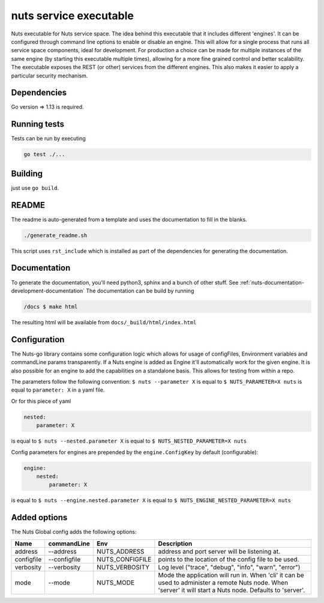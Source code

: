 nuts service executable
#######################

Nuts executable for Nuts service space. The idea behind this executable that it includes different 'engines'.
It can be configured through command line options to enable or disable an engine.
This will allow for a single process that runs all service space components, ideal for development.
For production a choice can be made for multiple instances of the same engine (by starting this executable multiple times), allowing for a more fine grained control and better scalability.
The executable exposes the REST (or other) services from the different engines. This also makes it easier to apply a particular security mechanism.

.. image:: https://travis-ci.org/nuts-foundation/nuts-go.svg?branch=master
    :target: https://travis-ci.org/nuts-foundation/nuts-go
    :alt: Build Status

.. image:: https://readthedocs.org/projects/nuts-go/badge/?version=latest
    :target: https://nuts-documentation.readthedocs.io/projects/nuts-go/en/latest/?badge=latest
    :alt: Documentation Status

.. image:: https://codecov.io/gh/nuts-foundation/nuts-go/branch/master/graph/badge.svg
    :target: https://codecov.io/gh/nuts-foundation/nuts-go

.. image:: https://api.codacy.com/project/badge/Grade/272258ac93e847b9b61c08d4144d0538
    :target: https://www.codacy.com/app/woutslakhorst/nuts-go

Dependencies
************

Go version => 1.13 is required.

Running tests
*************

Tests can be run by executing

.. code-block:: shell

    go test ./...

Building
********

just use ``go build``.

README
******

The readme is auto-generated from a template and uses the documentation to fill in the blanks.

.. code-block:: shell

    ./generate_readme.sh

This script uses ``rst_include`` which is installed as part of the dependencies for generating the documentation.

Documentation
*************

To generate the documentation, you'll need python3, sphinx and a bunch of other stuff. See :ref:`nuts-documentation-development-documentation`
The documentation can be build by running

.. code-block:: shell

    /docs $ make html

The resulting html will be available from ``docs/_build/html/index.html``

Configuration
*************

The Nuts-go library contains some configuration logic which allows for usage of configFiles, Environment variables and commandLine params transparently.
If a Nuts engine is added as Engine it'll automatically work for the given engine. It is also possible for an engine to add the capabilities on a standalone basis.
This allows for testing from within a repo.

The parameters follow the following convention:
``$ nuts --parameter X`` is equal to ``$ NUTS_PARAMETER=X nuts`` is equal to ``parameter: X`` in a yaml file.

Or for this piece of yaml

.. code-block:: yaml

    nested:
        parameter: X

is equal to ``$ nuts --nested.parameter X`` is equal to ``$ NUTS_NESTED_PARAMETER=X nuts``

Config parameters for engines are prepended by the ``engine.ConfigKey`` by default (configurable):

.. code-block:: yaml

    engine:
        nested:
            parameter: X

is equal to ``$ nuts --engine.nested.parameter X`` is equal to ``$ NUTS_ENGINE_NESTED_PARAMETER=X nuts``


Added options
*************

The Nuts Global config adds the following options:

=====================   ====================    =====================   ================================================================
Name                    commandLine             Env                     Description
=====================   ====================    =====================   ================================================================
address                 --address               NUTS_ADDRESS            address and port server will be listening at.
configfile              --configfile            NUTS_CONFIGFILE         points to the location of the config file to be used.
verbosity               --verbosity             NUTS_VERBOSITY          Log level ("trace", "debug", "info", "warn", "error")
mode                    --mode                  NUTS_MODE               Mode the application will run in. When 'cli' it can be used to
                                                                        administer a remote Nuts node. When 'server' it will start a Nuts node.
                                                                        Defaults to 'server'.
=====================   ====================    =====================   ================================================================

